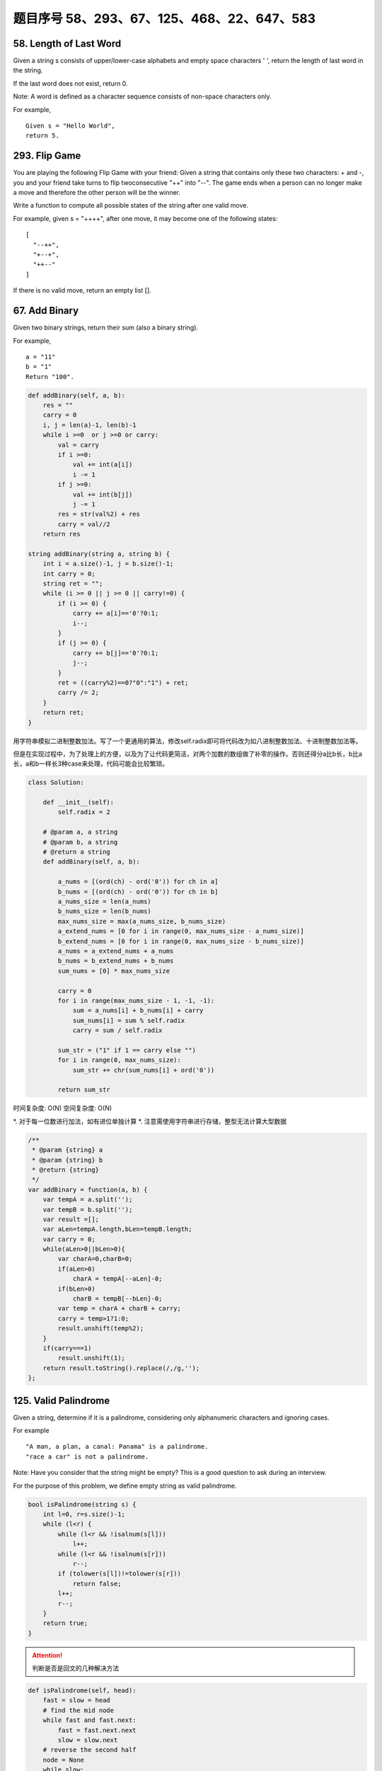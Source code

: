 题目序号 58、293、67、125、468、22、647、583
============================================================


58. Length of Last Word
-----------------------


Given a string s consists of upper/lower-case alphabets and empty space characters ' ', return the length of last word in the string.

If the last word does not exist, return 0.

Note: A word is defined as a character sequence consists of non-space characters only.

For example, 
::
    Given s = "Hello World",
    return 5.

293. Flip Game
--------------


You are playing the following Flip Game with your friend: Given a string that contains only these two characters: + and -, you and your friend take turns to flip twoconsecutive "++" into "--". The game ends when a person can no longer make a move and therefore the other person will be the winner.

Write a function to compute all possible states of the string after one valid move.

For example, given s = "++++", after one move, it may become one of the following states:
::
    [
      "--++",
      "+--+",
      "++--"
    ]
 

If there is no valid move, return an empty list [].


67. Add Binary
--------------


Given two binary strings, return their sum (also a binary string).

For example,
::
    a = "11"
    b = "1"
    Return "100".


.. code-block:: python

    def addBinary(self, a, b):
        res = ""
        carry = 0
        i, j = len(a)-1, len(b)-1
        while i >=0  or j >=0 or carry:
            val = carry
            if i >=0:
                val += int(a[i])
                i -= 1
            if j >=0:
                val += int(b[j])
                j -= 1
            res = str(val%2) + res
            carry = val//2
        return res
        
    string addBinary(string a, string b) {
        int i = a.size()-1, j = b.size()-1;
        int carry = 0;
        string ret = "";
        while (i >= 0 || j >= 0 || carry!=0) {
            if (i >= 0) {
                carry += a[i]=='0'?0:1;
                i--;
            }
            if (j >= 0) {
                carry += b[j]=='0'?0:1;
                j--;
            }
            ret = ((carry%2)==0?"0":"1") + ret;
            carry /= 2;
        }
        return ret;
    }   


用字符串模拟二进制整数加法。写了一个更通用的算法，修改self.radix即可将代码改为如八进制整数加法、十进制整数加法等。

但是在实现过程中，为了处理上的方便，以及为了让代码更简洁，对两个加数的数组做了补零的操作。否则还得分a比b长，b比a长，a和b一样长3种case来处理，代码可能会比较繁琐。


.. code-block:: python

    class Solution:

        def __init__(self):
            self.radix = 2

        # @param a, a string
        # @param b, a string
        # @return a string
        def addBinary(self, a, b):

            a_nums = [(ord(ch) - ord('0')) for ch in a]
            b_nums = [(ord(ch) - ord('0')) for ch in b]
            a_nums_size = len(a_nums)
            b_nums_size = len(b_nums)
            max_nums_size = max(a_nums_size, b_nums_size)
            a_extend_nums = [0 for i in range(0, max_nums_size - a_nums_size)]
            b_extend_nums = [0 for i in range(0, max_nums_size - b_nums_size)]
            a_nums = a_extend_nums + a_nums
            b_nums = b_extend_nums + b_nums
            sum_nums = [0] * max_nums_size

            carry = 0
            for i in range(max_nums_size - 1, -1, -1):
                sum = a_nums[i] + b_nums[i] + carry
                sum_nums[i] = sum % self.radix
                carry = sum / self.radix

            sum_str = ("1" if 1 == carry else "")
            for i in range(0, max_nums_size):
                sum_str += chr(sum_nums[i] + ord('0'))

            return sum_str


时间复杂度: O(N) 空间复杂度: O(N) 

*. 对于每一位数进行加法，如有进位单独计算
*. 注意需使用字符串进行存储，整型无法计算大型数据

.. code-block:: javascript

    /**
     * @param {string} a
     * @param {string} b
     * @return {string}
     */
    var addBinary = function(a, b) {
        var tempA = a.split('');
        var tempB = b.split('');
        var result =[];
        var aLen=tempA.length,bLen=tempB.length;
        var carry = 0;
        while(aLen>0||bLen>0){
            var charA=0,charB=0;
            if(aLen>0)
                charA = tempA[--aLen]-0;
            if(bLen>0)
                charB = tempB[--bLen]-0;
            var temp = charA + charB + carry;
            carry = temp>1?1:0;
            result.unshift(temp%2);
        }
        if(carry===1)
            result.unshift(1);
        return result.toString().replace(/,/g,'');
    };

125. Valid Palindrome
---------------------


Given a string, determine if it is a palindrome, considering only alphanumeric characters and ignoring cases.

For example
::
    "A man, a plan, a canal: Panama" is a palindrome.
    "race a car" is not a palindrome.

Note:
Have you consider that the string might be empty? This is a good question to ask during an interview.

For the purpose of this problem, we define empty string as valid palindrome.


.. code-block:: java

    bool isPalindrome(string s) {
        int l=0, r=s.size()-1;
        while (l<r) {
            while (l<r && !isalnum(s[l]))
                l++;
            while (l<r && !isalnum(s[r]))
                r--;
            if (tolower(s[l])!=tolower(s[r]))
                return false;
            l++;
            r--;
        }
        return true;
    }   


.. attention::

        判断是否是回文的几种解决方法



.. code-block:: python

    def isPalindrome(self, head):
        fast = slow = head
        # find the mid node
        while fast and fast.next:
            fast = fast.next.next
            slow = slow.next
        # reverse the second half
        node = None
        while slow:
            nxt = slow.next
            slow.next = node
            node = slow
            slow = nxt
        # compare the first and second half nodes
        while node: # while node and head:
            if node.val != head.val:
                return False
            node = node.next
            head = head.next
        return True

O(n) extra space solution by using deque:

.. code-block:: python

    # O(n) space
    def isPalindrome(self, head):
        queue = collections.deque([])
        cur = head
        while cur:
            queue.append(cur)
            cur = cur.next
        while len(queue) >= 2:
            if queue.popleft().val != queue.pop().val:
                return False
        return True


.. code-block:: python

    def isPalindrome(self, s):
        l, r = 0, len(s)-1
        while l < r:
            while l < r and not s[l].isalnum():
                l += 1
            while l <r and not s[r].isalnum():
                r -= 1
            if s[l].lower() != s[r].lower():
                return False
            l +=1; r -= 1
        return True

468. Validate IP Address
------------------------

Write a function to check whether an input string is a valid IPv4 address or IPv6 address or neither.

IPv4 addresses are canonically represented in dot-decimal notation, which consists of four decimal numbers, each ranging from 0 to 255, separated by dots ("."), e.g.,172.16.254.1;

Besides, leading zeros in the IPv4 is invalid. For example, the address 172.16.254.01 is invalid.

IPv6 addresses are represented as eight groups of four hexadecimal digits, each group representing 16 bits. The groups are separated by colons (":"). For example, the address 2001:0db8:85a3:0000:0000:8a2e:0370:7334 is a valid one. Also, we could omit some leading zeros among four hexadecimal digits and some low-case characters in the address to upper-case ones, so 2001:db8:85a3:0:0:8A2E:0370:7334 is also a valid IPv6 address(Omit leading zeros and using upper cases).

However, we don't replace a consecutive group of zero value with a single empty group using two consecutive colons (::) to pursue simplicity. For example, 2001:0db8:85a3::8A2E:0370:7334 is an invalid IPv6 address.

Besides, extra leading zeros in the IPv6 is also invalid. For example, the address 02001:0db8:85a3:0000:0000:8a2e:0370:7334 is invalid.

Note: You may assume there is no extra space or special characters in the input string.

Example 1:
::
    Input: "172.16.254.1"

    Output: "IPv4"

    Explanation: This is a valid IPv4 address, return "IPv4".

Example 2:
::
    Input: "2001:0db8:85a3:0:0:8A2E:0370:7334"

    Output: "IPv6"

    Explanation: This is a valid IPv6 address, return "IPv6".

Example 3:
::
    Input: "256.256.256.256"

    Output: "Neither"

    Explanation: This is neither a IPv4 address nor a IPv6 address.


编写函数，判断给定的IP地址是否为有效的IPv4地址或者Ipv6地址。

Ipv4地址为4个以点分隔的数字，范围0到255，例如172.16.254.1。

此外，Ipv4不允许出现前缀0。例如地址172.16.254.01是无效的。

Ipv6地址为8个以冒号分隔的16进制数字，例如2001:0db8:85a3:0000:0000:8a2e:0370:7334。允许出现前缀0，并且小写字母和大写字母可以同时出现，所以2001:db8:85a3:0:0:8A2E:0370:7334也是有效的IPv6地址。

然而，不允许出现两个连续的冒号。例如2001:0db8:85a3::8A2E:0370:7334是无效的。

此外，IPv6地址中每一个数字的长度不应大于4位，例如02001:0db8:85a3:0000:0000:8a2e:0370:7334是无效的。

注意：你可以假设测试用例中没有额外的空白字符，但是可能会包含一些特殊字符。


 $.validator.addMethod('IP4Checker', function(value) {
            var ip = "^(?:(?:25[0-5]2[0-4][0-9][01]?[0-9][0-9]?)\.){3}" +
                "(?:25[0-5]2[0-4][0-9][01]?[0-9][0-9]?)$";
                return value.match(ip);
            }, 'Invalid IP address');

            $('#form1').validate({
                rules: {
                    ip: {
                        required: true,
                        IP4Checker: true
                    }
                }
            });


//Validation
jQuery.validator.addMethod('validIP', function(value) {
    var split = value.split('.');
    if (split.length != 4) 
        return false;
            
    for (var i=0; i<split.length; i++) {
        var s = split[i];
        if (s.length==0 || isNaN(s) || s<0 || s>255)
            return false;
    }
    return true;
}, ' Invalid IP Address');

.. code-block:: python

    class Solution(object):
        def validIPAddress(self, IP):
            """
            :type IP: str
            :rtype: str
            """
            if self.validIPV4(IP):
                return 'IPv4'
            if self.validIPV6(IP):
                return 'IPv6'
            return 'Neither'

        def validIPV4(self, IP):
            parts = IP.split('.')
            if len(parts) != 4: return False
            for part in parts:
                if not part: return False
                if not part.isdigit(): return False
                if part[0] == '0' and len(part) > 1: return False
                if int(part) > 255: return False
            return True

        def validIPV6(self, IP):
            parts = IP.split(':')
            if len(parts) != 8: return False
            for part in parts:
                if not part: return False
                if len(part) > 4: return False
                if any(c not in string.hexdigits for c in part): return False
            return True


22. Generate Parentheses
------------------------

Given n pairs of parentheses, write a function to generate all combinations of well-formed parentheses.

For example, given n = 3, a solution set is:

::
    [
      "((()))",
      "(()())",
      "(())()",
      "()(())",
      "()()()"
    ]

.. code-block:: python

    def printParenthesis(str, n): 
        if(n > 0):
            _printParenthesis(str, 0, n, 0, 0); 
        return; 
      
    def _printParenthesis(str, pos, n, open, close): 
          
        if(close == n): 
            for i in str: 
                print(i, end = ""); 
            print(); 
            return; 
        else: 
            if(open > close): 
                str[pos] = '}'; 
                _printParenthesis(str, pos + 1, n, open, close + 1); 
            if(open < n): 
                str[pos] = '{'; 
                _printParenthesis(str, pos + 1, n, open + 1, close); 
      
    # Driver Code 
    n = 3; 
    str = [""] * 2 * n; 
    printParenthesis(str, n); 



    class Solution(object):
        def generateParenthesis(self, n):
            res = []
            self.dfs(n, n, "", res)
            return res
                
        def dfs(self, leftRemain, rightRemain, path, res):
            if leftRemain > rightRemain or leftRemain < 0 or rightRemain < 0:
                return  # backtracking
            if leftRemain == 0 and rightRemain == 0:
                res.append(path)
                return 
            self.dfs(leftRemain-1, rightRemain, path+"(", res)
            self.dfs(leftRemain, rightRemain-1, path+")", res)

生成合法的括号对。
这里只需要搞清楚“合法(well-formed)”的概念就行了，那就是
1.左右括号数相等
2.任一位置之前的右括号数不大于左括号数

有了这样两点，那么要生成括号对总数为n的所有可能性的串。就从空字符串开始，按照上面的第二点限制，逐步添加左右括号即可。
当拿到合法的串，长度为k时，要继续添加一个括号，那么就看这个串如果左括号的数目没有达到n，那就可以在此基础上添加一个左括号；
同时，如果串内右括号数目小于左括号数目的话，还可以在k串上添加一个右括号。
这样遍历了所有长度为k的合法串之后，我们就得到了所有合法的长度为k+1的串。
当我们生成了所有长度为2n的合法串，就得到了答案。

.. code-block:: python

    class Solution(object):
        def generateParenthesis(self, n):
            """
            :type n: int
            :rtype: List[str]
            """
            result = []
            self.bfs(0, 0, 0, n, '', result)
            return result
        def bfs(self, left, right, depth, n, string, result):
            if depth == 2 * n:
                result.append(string)
                return
            if left < n:
                string += '('
                self.bfs(left + 1, right, depth + 1, n, string, result)
                string = string[:len(string) - 1]
            if left > right:
                string += ')'
                self.bfs(left, right + 1, depth + 1, n, string, result)
                string = string[:len(string) - 1]






647. Palindromic Substrings
---------------------------


Given a string, your task is to count how many palindromic substrings in this string.

The substrings with different start indexes or end indexes are counted as different substrings even they consist of same characters.

Example 1:
Input: "abc"
Output: 3
Explanation: Three palindromic strings: "a", "b", "c".
Example 2:
Input: "aaa"
Output: 6
Explanation: Six palindromic strings: "a", "a", "a", "aa", "aa", "aaa".
Note:
The input string length won't exceed 1000.


http://www.jianshu.com/p/528f34dadbbb

function isPalindrome(s) {
  var rev = s.split("").reverse().join("");
  return s == rev;
}

function longestPalind(s){
    var maxp_length = 0,
    maxp = '';

    for(var i=0; i < s.length; i++) {
        var subs = s.substr(i, s.length);

        for(var j=subs.length; j>=0; j--) {
            var sub_subs = subs.substr(0, j);
            if (sub_subs.length <= 1)
            continue;

            //console.log('checking: '+ sub_subs);
            if (isPalindrome(sub_subs)) {
                //console.log('palindrome: '+ sub_subs);
                if (sub_subs.length > maxp_length) {
                    maxp_length = sub_subs.length;
                    maxp = sub_subs;
                }
            }
        }
    }
        
    //console.log(maxp_length, maxp);
    return maxp;
}

console.log(longestPalind("abcxyzyxabcdaaa"));





583. Delete Operation for Two Strings
-------------------------------------

Given two words word1 and word2, find the minimum number of steps required to make word1 and word2 the same, where in each step you can delete one character in either string.

Example 1:
::
    Input: "sea", "eat"
    Output: 2
    Explanation: You need one step to make "sea" to "ea" and another step to make "eat" to "ea".


Note:
The length of given words won't exceed 500.
Characters in given words can only be lower-case letters.

给定单词word1和word2，从word1和/或word2中删去一些字符，使得word1和word2相同，求最少删除的字符数。

注意：

单词长度不超过500
单词只包含小写字母


https://leetcode.com/articles/delete-operation-for-two-strings/
